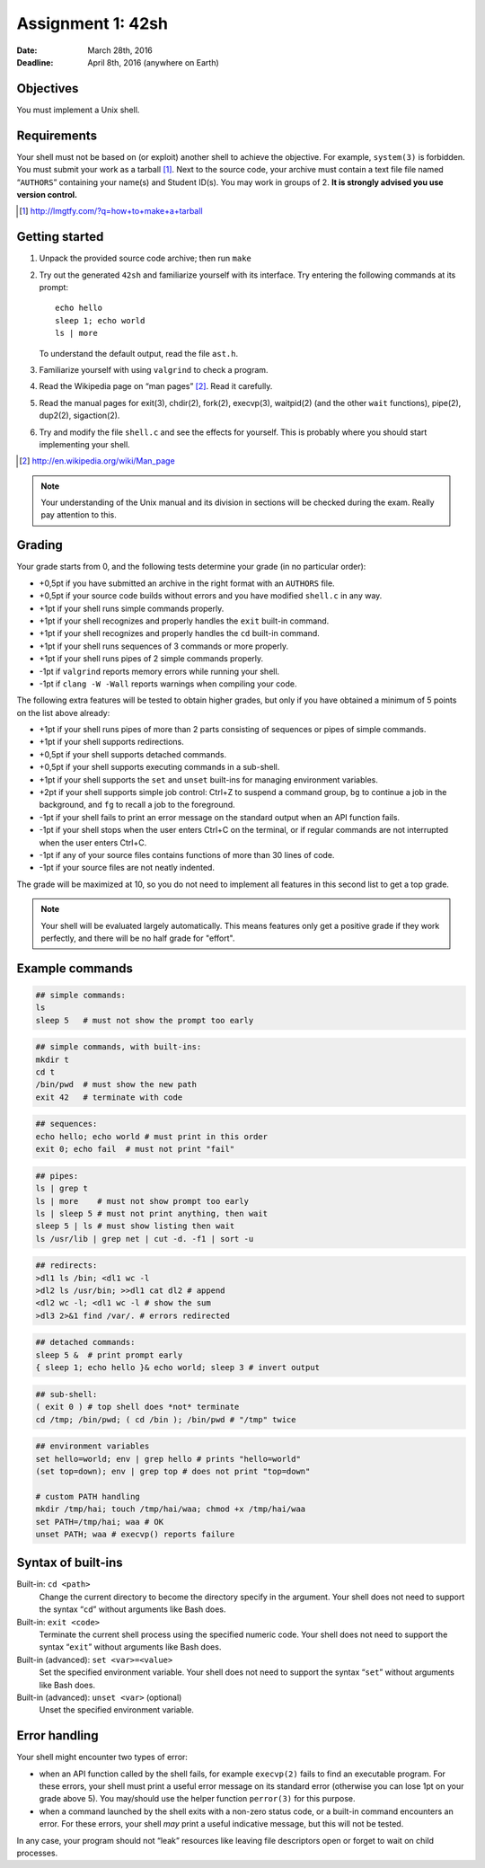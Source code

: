 ==================
Assignment 1: 42sh
==================

:Date: March 28th, 2016
:Deadline: April 8th, 2016 (anywhere on Earth)

Objectives
==========

You must implement a Unix shell.

Requirements
============

Your shell must not be based on (or exploit) another shell to achieve
the objective. For example, ``system(3)`` is forbidden.  You must
submit your work as a tarball [#]_. Next to the source code, your
archive must contain a text file file named “``AUTHORS``” containing
your name(s) and Student ID(s). You may work in groups of 2.  **It is
strongly advised you use version control.**

.. [#] http://lmgtfy.com/?q=how+to+make+a+tarball

Getting started
===============

1. Unpack the provided source code archive; then run ``make``
2. Try out the generated ``42sh`` and familiarize yourself with its
   interface. Try entering the following commands at its prompt::

        echo hello
        sleep 1; echo world
        ls | more

   To understand the default output, read the file ``ast.h``.

3. Familiarize yourself with using ``valgrind`` to check a program.

4. Read the Wikipedia page on “man pages” [#]_. Read it carefully.

5. Read the manual pages for exit(3), chdir(2), fork(2), execvp(3), waitpid(2)
   (and the other ``wait`` functions), pipe(2), dup2(2), sigaction(2).

6. Try and modify the file ``shell.c`` and see the effects for
   yourself. This is probably where you should start implementing your shell.

.. [#] http://en.wikipedia.org/wiki/Man_page

.. note:: Your understanding of the Unix manual and its
          division in sections will be checked during the
          exam. Really pay attention to this.


Grading
=======

Your grade starts from 0, and the following tests determine your grade
(in no particular order):

- +0,5pt if you have submitted an archive in the right format with an ``AUTHORS`` file.
- +0,5pt if your source code builds without errors and you have modified ``shell.c`` in any way.
- +1pt if your shell runs simple commands properly.
- +1pt if your shell recognizes and properly handles the ``exit`` built-in command.
- +1pt if your shell recognizes and properly handles the ``cd`` built-in command.
- +1pt if your shell runs sequences of 3 commands or more properly.
- +1pt if your shell runs pipes of 2 simple commands properly.
- -1pt if ``valgrind`` reports memory errors while running your shell.
- -1pt if ``clang -W -Wall`` reports warnings when compiling your code.

The following extra features will be tested to obtain higher grades,
but only if you have obtained a minimum of 5 points on the list above
already:

- +1pt if your shell runs pipes of more than 2 parts consisting of
  sequences or pipes of simple commands.
- +1pt if your shell supports redirections.
- +0,5pt if your shell supports detached commands.
- +0,5pt if your shell supports executing commands in a sub-shell.
- +1pt if your shell supports the ``set`` and ``unset`` built-ins for
  managing environment variables.
- +2pt if your shell supports simple job control: Ctrl+Z to suspend a
  command group, ``bg`` to continue a job in the background, and
  ``fg`` to recall a job to the foreground.
- -1pt if your shell fails to print an error message on the standard output
  when an API function fails.
- -1pt if your shell stops when the user enters Ctrl+C on the terminal, or
  if regular commands are not interrupted when the user enters Ctrl+C.
- -1pt if any of your source files contains functions of more than 30
  lines of code.
- -1pt if your source files are not neatly indented.

The grade will be maximized at 10, so you do not need to implement
all features in this second list to get a top grade.

.. note:: Your shell will be evaluated largely automatically. This
   means features only get a positive grade if they work perfectly, and
   there will be no half grade for "effort".

.. raw:: pdf

   PageBreak

Example commands
================

.. code:: sh

   ## simple commands:
   ls
   sleep 5   # must not show the prompt too early

.. code:: sh

   ## simple commands, with built-ins:
   mkdir t
   cd t
   /bin/pwd  # must show the new path
   exit 42   # terminate with code

.. code:: sh

   ## sequences:
   echo hello; echo world # must print in this order
   exit 0; echo fail  # must not print "fail"

.. code:: sh

   ## pipes:
   ls | grep t
   ls | more    # must not show prompt too early
   ls | sleep 5 # must not print anything, then wait
   sleep 5 | ls # must show listing then wait
   ls /usr/lib | grep net | cut -d. -f1 | sort -u

.. code:: sh

   ## redirects:
   >dl1 ls /bin; <dl1 wc -l
   >dl2 ls /usr/bin; >>dl1 cat dl2 # append
   <dl2 wc -l; <dl1 wc -l # show the sum
   >dl3 2>&1 find /var/. # errors redirected
   
.. code:: sh

   ## detached commands:
   sleep 5 &  # print prompt early
   { sleep 1; echo hello }& echo world; sleep 3 # invert output

.. code:: sh

   ## sub-shell:
   ( exit 0 ) # top shell does *not* terminate
   cd /tmp; /bin/pwd; ( cd /bin ); /bin/pwd # "/tmp" twice

.. code:: sh

   ## environment variables
   set hello=world; env | grep hello # prints "hello=world"
   (set top=down); env | grep top # does not print "top=down"

   # custom PATH handling
   mkdir /tmp/hai; touch /tmp/hai/waa; chmod +x /tmp/hai/waa
   set PATH=/tmp/hai; waa # OK
   unset PATH; waa # execvp() reports failure

.. raw:: pdf

   PageBreak

Syntax of built-ins
===================

Built-in: ``cd <path>``
   Change the current directory to become the directory specify in the
   argument. Your shell does not need to support the syntax “``cd``”
   without arguments like Bash does.

Built-in: ``exit <code>``
   Terminate the current shell process using the specified numeric code.
   Your shell does not need to support the syntax “``exit``”
   without arguments like Bash does.

Built-in (advanced): ``set <var>=<value>``
   Set the specified environment variable.
   Your shell does not need to support the syntax “``set``”
   without arguments like Bash does.

Built-in (advanced): ``unset <var>`` (optional)
   Unset the specified environment variable.

Error handling
==============

Your shell might encounter two types of error:

- when an API function called by the shell fails, for example
  ``execvp(2)`` fails to find an executable program. For these errors,
  your shell must print a useful error message on its standard error
  (otherwise you can lose 1pt on your grade above 5).  You
  may/should use the helper function ``perror(3)`` for this purpose.

- when a command launched by the shell exits with a non-zero
  status code, or a built-in command encounters an error. For
  these errors, your shell *may* print a useful indicative message, but
  this will not be tested.

In any case, your program should not “leak” resources like
leaving file descriptors open or forget to wait on child processes.
